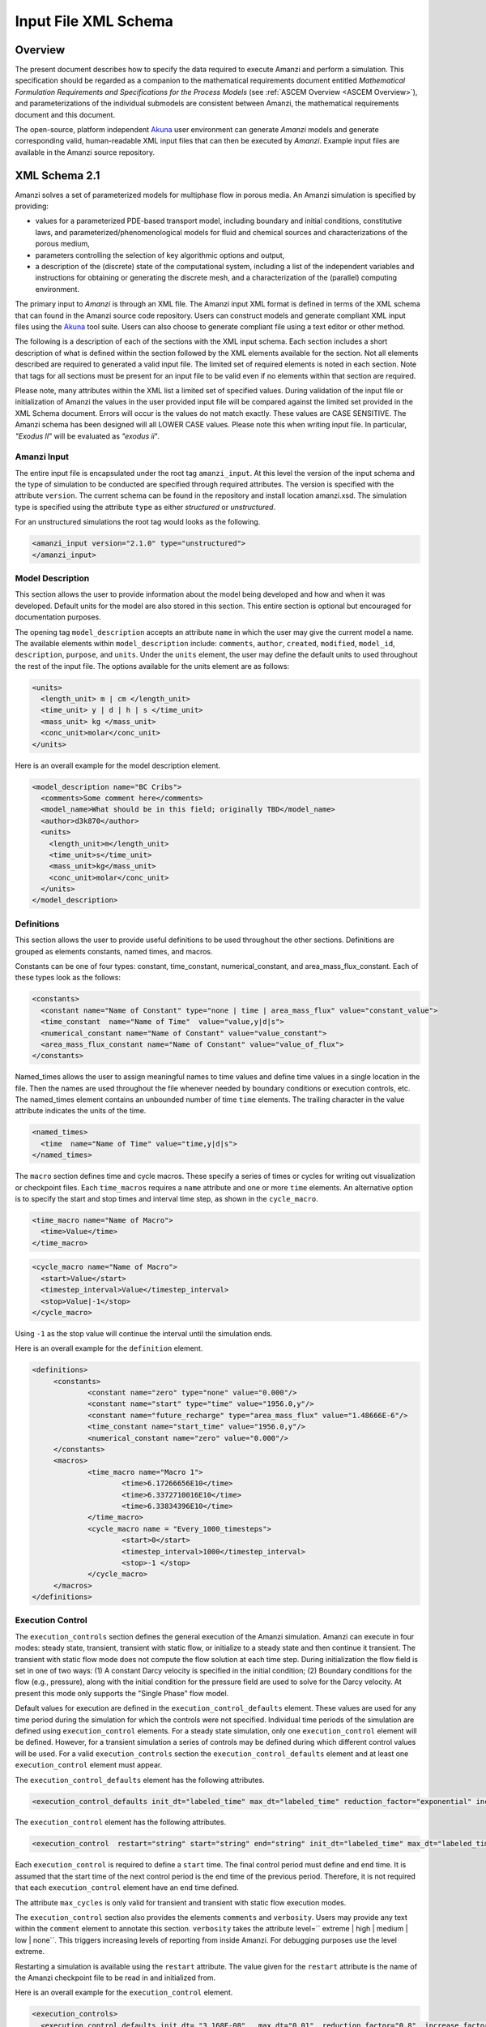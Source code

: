 .. _Amanzi XML Schema :

============================================================
Input File XML Schema 
============================================================

Overview
++++++++

The present document describes how to specify the data required to execute Amanzi and perform a simulation.  This specification should be regarded as a companion to the mathematical requirements document entitled *Mathematical Formulation Requirements and Specifications for the Process Models* (see :ref:`ASCEM Overview <ASCEM Overview>`), and parameterizations of the individual submodels are consistent between Amanzi, the mathematical requirements document and this document.

The open-source, platform independent Akuna_ user environment can generate *Amanzi* models and generate corresponding valid, human-readable XML input files that can then be executed by *Amanzi*.  Example input files are available in the Amanzi source repository.

XML Schema 2.1
++++++++++++++

Amanzi solves a set of parameterized models for multiphase flow in porous media. An Amanzi simulation is specified by providing:

* values for a parameterized PDE-based transport model, including boundary and initial conditions, constitutive laws, and parameterized/phenomenological models for fluid and chemical sources and characterizations of the porous medium,
* parameters controlling the selection of key algorithmic options and output,
* a description of the (discrete) state of the computational system, including a list of the independent variables and instructions for obtaining or generating the discrete mesh, and a characterization of the (parallel) computing environment.

The primary input to *Amanzi* is through an XML file. The Amanzi input XML format is defined in terms of the XML schema that can found in the Amanzi source code repository.  Users can construct models and generate compliant XML input files using the Akuna_ tool suite.  Users can also choose to generate compliant file using a text editor or other method.

.. In practice, Amanzi is called by a "simulation coordinator" which
.. manages the simulation instructions and orchestrates the flow of
.. data. A basic simulation coordinator is provided with the Amanzi
.. source code distribution. This simple stand-alone coordinator can be
.. used to drive a simple sequence of Amanzi runs, or can serve as a
.. template for user-generated extensions supporting more intricate
.. workflows.

The following is a description of each of the sections with the XML input schema.  Each section includes a short description of what is defined within the section followed by the XML elements available for the section.  Not all elements described are required to generated a valid input file.  The limited set of required elements is noted in each section.  Note that tags for all sections must be present for an input file to be valid even if no elements within that section are required.

Please note, many attributes within the XML list a limited set of specified values.  During validation of the input file or initialization of Amanzi the values in the user provided input file will be compared against the limited set provided in the XML Schema document.  Errors will occur is the values do not match exactly.  These values are CASE SENSITIVE.  The Amanzi schema has been designed will all LOWER CASE values.  Please note this when writing input file.  In particular, `"Exodus II`" will be evaluated as `"exodus ii`".

Amanzi Input
------------

The entire input file is encapsulated under the root tag ``amanzi_input``.  At this level the version of the input schema and the type of simulation to be conducted are specified through required attributes.  The version is specified with the attribute ``version``.  The current schema can be found in the repository and install location amanzi.xsd.  The simulation type is specified using the attribute ``type`` as either *structured* or *unstructured*.  

For an unstructured simulations the root tag would looks as the following.

.. code-block:: xml

    <amanzi_input version="2.1.0" type="unstructured">
    </amanzi_input>

Model Description
-------------------

This section allows the user to provide information about the model being developed and how and when it was developed.  Default units for the model are also stored in this section.  This entire section is optional but encouraged for documentation purposes.

The opening tag ``model_description`` accepts an attribute ``name`` in which the user may give the current model a name.  The available elements within ``model_description`` include: ``comments``, ``author``, ``created``, ``modified``, ``model_id``, ``description``, ``purpose``, and ``units``.  Under the ``units`` element, the user may define the default units to used throughout the rest of the input file.  The options available for the units element are as follows:

.. code-block:: xml

    <units>
      <length_unit> m | cm </length_unit>
      <time_unit> y | d | h | s </time_unit>
      <mass_unit> kg </mass_unit>
      <conc_unit>molar</conc_unit>
    </units>


Here is an overall example for the model description element.

.. code-block:: xml

  <model_description name="BC Cribs">
    <comments>Some comment here</comments>
    <model_name>What should be in this field; originally TBD</model_name>
    <author>d3k870</author>
    <units>
      <length_unit>m</length_unit>
      <time_unit>s</time_unit>
      <mass_unit>kg</mass_unit>
      <conc_unit>molar</conc_unit>
    </units>
  </model_description>


Definitions
-----------

This section allows the user to provide useful definitions to be used throughout the other sections.  Definitions are grouped as elements constants, named times, and macros.

Constants can be one of four types: constant, time_constant, numerical_constant, and area_mass_flux_constant. Each of these types look as the follows:

.. code-block:: xml

  <constants>
    <constant name="Name of Constant" type="none | time | area_mass_flux" value="constant_value">
    <time_constant  name="Name of Time"  value="value,y|d|s">
    <numerical_constant name="Name of Constant" value="value_constant">
    <area_mass_flux_constant name="Name of Constant" value="value_of_flux">
  </constants>

Named_times allows the user to assign meaningful names to time values and define time values in a single location in the file.  Then the names are used throughout the file whenever needed by boundary conditions or execution controls, etc.  The named_times element contains an unbounded number of time ``time`` elements. The trailing character in the value attribute indicates the units of the time.

.. code-block:: xml

  <named_times>
    <time  name="Name of Time" value="time,y|d|s">
  </named_times>

The ``macro`` section defines time and cycle macros.  These specify a series of times or cycles for writing out visualization or checkpoint files.  Each ``time_macros`` requires a ``name`` attribute and one or more ``time`` elements.  An alternative option is to specify the start and stop times and interval time step, as shown in the ``cycle_macro``.

.. code-block:: xml

  <time_macro name="Name of Macro">
    <time>Value</time>
  </time_macro>

.. code-block:: xml

  <cycle_macro name="Name of Macro">
    <start>Value</start>
    <timestep_interval>Value</timestep_interval>
    <stop>Value|-1</stop>
  </cycle_macro>

Using ``-1`` as the stop value will continue the interval until the simulation ends.

Here is an overall example for the ``definition`` element.

.. code-block:: xml

   <definitions>
	<constants>
		<constant name="zero" type="none" value="0.000"/>
		<constant name="start" type="time" value="1956.0,y"/>
		<constant name="future_recharge" type="area_mass_flux" value="1.48666E-6"/>
		<time_constant name="start_time" value="1956.0,y"/>
		<numerical_constant name="zero" value="0.000"/>
	</constants>
	<macros>
		<time_macro name="Macro 1">
			<time>6.17266656E10</time>
			<time>6.3372710016E10</time>
			<time>6.33834396E10</time>
		</time_macro>
	  	<cycle_macro name = "Every_1000_timesteps">
			<start>0</start>
			<timestep_interval>1000</timestep_interval>
			<stop>-1 </stop>
		</cycle_macro>
	</macros>
   </definitions>


Execution Control
-----------------

The ``execution_controls`` section defines the general execution of the Amanzi simulation.  Amanzi can execute in four modes: steady state, transient, transient with static flow, or initialize to a steady state and then continue it transient.  The transient with static flow mode does not compute the flow solution at each time step.  During initialization the flow field is set in one of two ways: (1) A constant Darcy velocity is specified in the initial condition; (2) Boundary conditions for the flow (e.g., pressure), along with the initial condition for the pressure field are used to solve for the Darcy velocity. At present this mode only supports the "Single Phase" flow model.

Default values for execution are defined in the ``execution_control_defaults`` element.  These values are used for any time period during the simulation for which the controls were not specified.  Individual time periods of the simulation are defined using ``execution_control`` elements.  For a steady state simulation, only one ``execution_control`` element will be defined.  However, for a transient simulation a series of controls may be defined during which different control values will be used.  For a valid ``execution_controls`` section the ``execution_control_defaults`` element and at least one ``execution_control`` element must appear.

The ``execution_control_defaults`` element has the following attributes.

.. code-block:: xml

  <execution_control_defaults init_dt="labeled_time" max_dt="labeled_time" reduction_factor="exponential" increase_factor="exponential" mode="steady | transient" method=" bdf1 | picard" />

The ``execution_control`` element has the following attributes.  

.. code-block:: xml

  <execution_control  restart="string" start="string" end="string" init_dt="labeled_time" max_dt="labeled_time" reduction_factor="exponential" increase_factor="exponential" mode="steady | transient" method=" bdf1 | picard" max_cycles="integer"/>

Each ``execution_control`` is required to define a ``start`` time.  The final control period must define and ``end`` time.  It is assumed that the start time of the next control period is the end time of the previous period.  Therefore, it is not required that each ``execution_control`` element have an ``end`` time defined.

The attribute ``max_cycles`` is only valid for transient and transient with static flow execution modes.

The ``execution_control`` section also provides the elements ``comments`` and ``verbosity``.  Users may provide any text within the ``comment`` element to annotate this section.  ``verbosity`` takes the attribute level=`` extreme | high | medium | low | none``.  This triggers increasing levels of reporting from inside Amanzi.  For debugging purposes use the level extreme.

Restarting a simulation is available using the ``restart`` attribute.  The value given for the ``restart`` attribute is the name of the Amanzi checkpoint file to be read in and initialized from.

Here is an overall example for the ``execution_control`` element.

.. code-block:: xml

  <execution_controls>
    <execution_control_defaults init_dt= "3.168E-08"   max_dt="0.01"  reduction_factor="0.8"  increase_factor="1.25" mode="transient" method="bdf1"/>
    <execution_control  start="0.0;y"   end="1956.0,y"  init_dt= "0.01" max_dt="500.0" reduction_factor="0.8"  mode = "steady"   />
    <execution_control start="B-17_release_begin" />
    <execution_control start="B-17_release_end" />
    <execution_control start="B-18_release_begin" />
    <execution_control start="B-18_release_end"  end="3000.0,y" />
  </execution_controls>

Numerical Controls
------------------

This section allows the user to define control parameters associated with the underlying numerical implementation.  The list of available options is lengthy.  However, none are required for a valid input file.  The ``numerical_controls`` section is divided up into the subsections: ``common_controls``, ``unstructured_controls``, and ``structured_controls``.  The ``common_controls`` section is currently empty.  However, in future versions controls that are common between the unstructured and structured executions will be moved to this section and given common terminology.

The ``unstructured_controls`` sections is divided in the the subsections: ``unstr_steady-state_controls``, ``unstr_transient_controls``, ``unstr_linear_solver``, ``unstr_nonlinear_solver``, and ``unstr_chemistry_controls``.  The list of available options is as follows:

.. code-block:: xml

  <unstructured_controls>

    <comments>Numerical controls comments here</comments>

    <unstr_steady-state_controls>
      <comments>Comment text here</comments>
      <min_iterations>Value</min_iterations>
      <max_iterations>Value</max_iterations>
      <max_preconditioner_lag_iterations>Value</max_preconditioner_lag_iterations>
      <nonlinear_tolerance>Value</nonlinear_tolerance>
      <unstr_pseudo_time_integrator>
        <initialize_with_darcy>Value</initialize_with_darcy>
        <clipping_saturation>Value</clipping_saturation>
        <method>picard</method>
        <preconditioner> trilinos_ml | hypre_amg | block_ilu </preconditioner>
             <!-- if trilinos_ml -->
          <trilinos_smoother_type> jacobi | gauss_seidel | ilu </trilinos_smoother_type>
          <trilinos_threshold> Value </trilinos_threshold>
          <trilinos_smoother_sweeps> Value </trilinos_smoother_sweeps>
          <trilinos_cycle_applications> Value </trilinos_cycle_applications>
             <!-- if hypre_amg -->
          <hypre_cycle_applications> Value </hypre_cycle_applications>
          <hypre_smoother_sweeps >Value </hypre_smoother_sweeps>
          <hypre_tolerance >Value </hypre_tolerance>
          <hypre_strong_threshold> Value </hypre_strong_threshold>
             <!-- if block_ilu -->
          <ilu_overlap> Value </ilu_overlap>
          <ilu_relax> Value </ilu_relax>
          <ilu_rel_threshold> Value </ilu_rel_threshold>
          <ilu_abs_threshold> Value </ilu_abs_threshold>
          <ilu_level_of_fill> Value </ilu_level_of_fill>
        </preconditioner>
        <linear_solver>aztec00</linear_solver>
        <control_options>Value</control_options>
        <convergence_tolerance>Value</convergence_tolerance>
        <max_iterations>Value</max_iterations>
      </unstr_pseudo_time_integrator>
      <limit_iterations>Value</limit_iterations>
      <nonlinear_iteration_damping_factor>Value</nonlinear_iteration_damping_factor>
      <nonlinear_iteration_divergence_factor>Value</nonlinear_iteration_divergence_factor>
      <restart_tolerance_factor>Value</restart_tolerance_factor>
      <restart_tolerance_relaxation_factor>Value</restart_tolerance_relaxation_factor>
      <max_divergent_iterations>Value</max_divergent_iterations>
    </steady-state_controls>

    <unstr_transient_controls>
      <comments>Comment text here</comments>
      <bdf1_integration_method min_iterations="Value" 
                               max_iterations="Value" 
                               limit_iterations="Value"
                               nonlinear_tolerance="Value"
                               nonlinear_iteration_damping_factor="Value"
                               max_preconditioner_lag_iterations="Value"
                               max_divergent_iterations="Value"
                               nonlinear_iteration_divergence_factor="Value"
                               restart_tolerance_factor="Value"
                               restart_tolerance_relaxation_factor="Value"
                               initialize_with_darcy="boolean"/>
      <preconditioner> trilinos_ml | hypre_amg | block_ilu </preconditioner>
           <!-- if trilinos_ml -->
        <trilinos_smoother_type> jacobi | gauss_seidel | ilu </trilinos_smoother_type>
        <trilinos_threshold> Value </trilinos_threshold>
        <trilinos_smoother_sweeps> Value </trilinos_smoother_sweeps>
        <trilinos_cycle_applications> Value </trilinos_cycle_applications>
           <!-- if hypre_amg -->
        <hypre_cycle_applications> Value </hypre_cycle_applications>
        <hypre_smoother_sweeps >Value </hypre_smoother_sweeps>
        <hypre_tolerance >Value </hypre_tolerance>
        <hypre_strong_threshold> Value </hypre_strong_threshold>
           <!-- if block_ilu -->
        <ilu_overlap> Value </ilu_overlap>
        <ilu_relax> Value </ilu_relax>
        <ilu_rel_threshold> Value </ilu_rel_threshold>
        <ilu_abs_threshold> Value </ilu_abs_threshold>
        <ilu_level_of_fill> Value </ilu_level_of_fill>
      </preconditioner>
    </unstr_transient_controls>

    <unstr_linear_solver>
      <comments>Comment text here</comments>
      <method> gmres </method>
      <max_iterations> Value </max_iterations>
      <tolerance> Value </tolerance>
      <preconditioner name="trilinos_ml | hypre_amg | block_ilu">
           <!-- if trilinos_ml -->
        <trilinos_smoother_type> jacobi | gauss_seidel | ilu </trilinos_smoother_type>
        <trilinos_threshold> Value </trilinos_threshold>
        <trilinos_smoother_sweeps> Value </trilinos_smoother_sweeps>
        <trilinos_cycle_applications> Value </trilinos_cycle_applications>
           <!-- if hypre_amg -->
        <hypre_cycle_applications> Value </hypre_cycle_applications>
        <hypre_smoother_sweeps >Value </hypre_smoother_sweeps>
        <hypre_tolerance >Value </hypre_tolerance>
        <hypre_strong_threshold> Value </hypre_strong_threshold>
           <!-- if block_ilu -->
        <ilu_overlap> Value </ilu_overlap>
        <ilu_relax> Value </ilu_relax>
        <ilu_rel_threshold> Value </ilu_rel_threshold>
        <ilu_abs_threshold> Value </ilu_abs_threshold>
        <ilu_level_of_fill> Value </ilu_level_of_fill>
      </preconditioner>
    </unstr_linear_solver>

    <unstr_nonlinear_solver name="nka | newton | inexact newton" />

    <unstr_chemistry_controls>
      <chem_tolerance> Value </chem_tolerance>
      <chem_max_newton_iterations> Value </chem_max_newton_iterations>
    </unstr_chemistry_controls>

  </unstructured_controls>

Here is an overall example for the ``unstructured_controls`` element.

.. code-block:: xml

	<unstructured_controls>

		<comments>Numerical controls comments here</comments>

		<unstr_steady-state_controls>
		        <comments>Note that this section contained data on timesteps, which was moved into the execution control section.</comments>
          		<min_iterations>10</min_iterations>
		      	<max_iterations>15</max_iterations>
          		<max_preconditioner_lag_iterations>30</max_preconditioner_lag_iterations>
          		<nonlinear_tolerance>1.0e-5</nonlinear_tolerance>
		</unstr_steady-state_controls>
		<unstr_transient_controls>
			<comments>Proposed comments section.</comments>
			<bdf1_integration_method min_iterations="10" max_iterations="15" max_preconditioner_lag_iterations="5" />
		</unstr_transient_controls>
		<unstr_linear_solver>
			<comments>Proposed comment section.</comments>
			<method>gmres</method>
			<max_iterations>20</max_iterations>
			<tolerance>1.0e-18</tolerance>
	                <preconditioner name = "hypre_amg">
	                     	<hypre_cycle_applications>10</hypre_cycle_applications>
	                	<hypre_smoother_sweeps>3</hypre_smoother_sweeps>
	                       	<hypre_tolerance>0.1</hypre_tolerance>
	                       	<hypre_strong_threshold>0.4</hypre_strong_threshold>
	                 </preconditioner>
 		</unstr_linear_solver>

	</unstructured_controls>

The ``structured_controls`` sections is divided in the the subsections: ``str_steady-state_controls``, ``str_transient_controls``, ``str_amr_controls``, and ``max_n_subcycle_transport``.  The list of available options is as follows:

.. code-block:: xml

  <structured_controls>

    <comments>Numerical controls comments here</comments>

    <str_steady-state_controls>
      <max_pseudo_time> Value </max_pseudo_time>
      <limit_iterations> Value </limit_iterations>
      <min_iterations> Value </min_iterations>
      <min_iterations_2> Value </min_iterations_2>
      <time_step_increase_factor> Value </time_step_increase_factor>
      <time_step_increase_factor_2> Value </time_step_increase_factor_2>
      <max_consecutive_failures_1> Value </max_consecutive_failures_1>
      <time_step_retry_factor_1> Value </time_step_retry_factor_1>
      <max_consecutive_failures_2> Value </max_consecutive_failures_2>
      <time_step_retry_factor_2> Value </time_step_retry_factor_2>
      <time_step_retry_factor_f> Value </time_step_retry_factor_f>
      <max_num_consecutive_success> Value </max_num_consecutive_success>
      <extra_time_step_increase_factor> Value </extra_time_step_increase_factor>
      <abort_on_psuedo_timestep_failure> Value </abort_on_psuedo_timestep_failure>
      <limit_function_evals> Value </limit_function_evals>
      <do_grid_sequence> true | false </do_grid_sequence>
      <grid_sequence_new_level_dt_factor>
        <dt_factor> Value </dt_factor> <!-- one element for each AMR level -->
      </grid_sequence_new_level_dt_factor>
    </str_steady-state_controls>


    <str_transient_controls>
      <max_ls_iterations> Value </max_ls_iterations>
      <ls_reduction_factor> Value </ls_reduction_factor>
      <min_ls_factor> Value </min_ls_factor>
      <ls_acceptance_factor> Value </ls_acceptance_factor>
      <monitor_line_search> Value </monitor_line_search>
      <monitor_linear_solve> Value </monitor_linear_solve>
      <use_fd_jac> true | false </use_fd_jac>
      <perturbation_scale_for_J> Value </perturbation_scale_for_J>
      <use_dense_Jacobian> true | false </use_dense_Jacobian>
      <upwind_krel> true | false </upwind_krel>
      <pressure_maxorder> Value </pressure_maxorder>
      <scale_solution_before_solve> true | false </scale_solution_before_solve>
      <semi_analytic_J> true | false </semi_analytic_J>
      <cfl> Value </cfl>
    </str_transient_controls>

    <str_transient_controls>
      <amr_levels> Value </amr_levels>
      <refinement_ratio>
        <int> Value </int>  <!-- one element for each AMR level -->
      </refinement_ratio>
      <do_amr_cubcycling> true | false </do_amr_cubcycling>
      <regrid_interval>
        <int> Value </int>  <!-- one element for each AMR level -->
      </regrid_interval>
      <blocking_factor>
        <int> Value </int>  <!-- one element for each AMR level -->
      </blocking_factor>
      <number_error_buffer_cells>
        <int> Value </int>  <!-- one element for each AMR level -->
      </number_error_buffer_cells>
      <refinement_indicators> Value </max_grid_size>
      <refinement_ratio>
        <field_name> Value </field_name>
        <regions> Value </regions>
        <max_refinement_level> Value </max_refinement_level>
        <start_time> Value </start_time>
        <end_time> Value </end_time>
        <!-- user may specify exactly 1 of the following -->
        <value_greater> Value </value_greater>
        <regions> Value </regions>
        <value_less> Value </value_less>
        <adjacent_difference_greater> Value </adjacent_difference_greater>
        <inside_region> true | false </inside_region>
      </refinement_indicators>
    </str_transient_controls>

    <max_n_subcycle_transport> Value </max_n_subcycle_transport>
  </structured_controls>

Mesh
----

A mesh must be defined for the simulation to be conducted on.  The mesh can be structured or unstructured.  Structured meshes are always internally generated while unstructured meshes may be generated internally or imported from an existing `Exodus II <http://sourceforge.net/projects/exodusii/>`_ file. Generated meshes in both frameworks are always regular uniformly spaced meshes.

Mesh parameters are specified in the ``mesh`` section. If the mesh is unstructured the opening tag of the ``mesh`` section takes an attribute called called ``framework`` which can take the value of ``mstk``, ``stk::mesh``, ``moab`` or ``simple``. This specifies which mesh infrastructure library is to be used for managing the mesh queries under-the-hood. 

The ``mesh`` section takes a ``dimension`` element which indicates if the mesh is 2D or 3D. A 2D mesh can be given in 3D space with a third coordinate of 0. If a 2D mesh is specified this impacts other aspects of the input file.  It is up to the user to ensure consistency within the input file.  Other effected parts of the input file include region definitions and initial conditions which use coordinates, the material property permeability which must be specified using the correct subset of x, y, and z coordinates, and the initial condiction velocity which also requires the correct subset of x, y, and z coordinates.

This section also takes an element indicating if the mesh is to be internally generated (structured and unstructured) or read from an external file (unstructured only). If the mesh is to be generated internally, a ``generate`` element is specified with details about the number of cells in each direction and the low and high coordinates of the bounding box. If the mesh is to be read from a file, a ``read`` element is specified with the file name and file format. Currently only Exodus II files are supported.  Finally, as in other sections, a ``comments`` element is provide to include any comments or documentation the user wishes.

Here is an example specification for internally generated ``mesh`` element for structured.

.. code-block:: xml

  <mesh framework="mstk"> 
    <comments>3D block</comments>
    <dimension>3</dimension>
    <generate>
      <number_of_cells nx = "400"  ny = "200"  nz = "10"/>
      <box  low_coordinates = "0.0,0.0,0.0" high_coordinates = "200.0,200.0,1.0"/>
    </generate>
  </mesh>

The following is an example specification for a generated unstructured mesh.

.. code-block:: xml

  <mesh framework="mstk"> 
    <comments>Pseudo 2D</comments>
    <dimension>3</dimension>
    <generate>
      <number_of_cells nx = "432"  ny = "1"  nz = "256"/>
      <box  low_coordinates = "0.0,0.0,0.0" high_coordinates = "216.0,1.0,107.52"/>
    </generate>
  </mesh>

Finally, an example of reading an unstructured mesh from a file is given below.

.. code-block:: xml

  <mesh framework="mstk"> 
    <comments>Read from Exodus II</comments>
    <dimension>3</dimension>
    <read>
      <file>dvz.exo</file>
      <format>exodus ii</format>
    </read>

  </mesh>

Regions
-------

Regions are geometrical constructs used in Amanzi to define subsets of the computational domain in order to specify the problem to be solved, and the output desired. Regions are commonly used to specify material properties, boundary conditions and observation domains. Regions may represent zero-, one-, two- or three-dimensional subsets of physical space. For a three-dimensional problem, the simulation domain will be a three-dimensional region bounded by a set of two-dimensional regions. If the simulation domain is N-dimensional, the boundary conditions must be specified over a set of regions are (N-1)-dimensional.

Amanzi automatically defines the special region labeled "All", which is the entire simulation domain. Under the "Structured" option, Amanzi also automatically defines regions for the coordinate-aligned planes that bound the domain, using the following labels: "XLOBC", "XHIBC", "YLOBC", "YHIBC", "ZLOBC", "ZHIBC"

The ``regions`` block is required.  Within the region block no regions are required to be defined.  The optional elements valid for both structured and unstructured include ``region``, ``box``, ``point``, and ``plane``.  As in other sections there is also an options ``comments`` element.

The elements ``box``, ``point``, and ``plane`` allow for inline description of regions.  The ``region`` element uses a subelement to either define a ``box`` or ``plane`` region or specify a region file.  Below are further descriptions of these elements.

Additional regions valid only for unstructured are ``polygonal_surface`` and ``logical``.  Additional regions valid only for structured include ``polygon`` and ``ellipse`` in 2D and ``rotated_``polygon`` and ``swept_polygon`` in 3D.

Box
---

A box region region is defined by a low corner coordinates and high corner coordinates. Box regions can be degenerate in one or more directions.

.. code-block:: xml

  <box  name="box name" low_coordinates = "x_low,y_low,z_low"
  high_coordinates = "x_high,y_high,z_high"/>


Point
-----

A point region is defined by a point coordinates.

.. code-block:: xml

  <point name="point name" coordinate = "x,y,z" />

Plane
-----

A plane region is defined by a point on the plane and the normal direction of the plane

.. code-block:: xml

  <plane name="plane name" location="x,y,z" normal="dx,dy,dz" />

Labeled Set
-----------

A labeled set region is a predefined set of mesh entities defined in the Exodus II mesh file. This type of region is useful when applying boundary conditions on an irregular surface that has been tagged in the external mesh generator.  Please note that both the format and entity attribute values are case sensitive.

.. code-block:: xml

  <region name="region name">
      <region_file label="integer label" name="filename" type="labeled set" format="exodus ii" entity=["cell"|"face"] />
  </region>

Color function
--------------

A color function region defines a region based on a specified integer color in a structured color function file. The color values may be specified at the nodes or cells of the color function grid. A computational cell is assigned the color of the data grid cell containing its cell centroid or the data grid nearest its cell-centroid. Computational cell sets are then build from all cells with the specified color value. In order to avoid gaps and overlaps in specifying materials, it is strongly recommended that regions be defined using a single color function file.  At this time, Exodus II is the only file format available.   Please note that both the format and entity attribute values are case sensitive.


.. code-block:: xml

  <region name="region name">
      <region_file label="integer label" name="filename" type="color" format="exodus ii"  entity=["cell"|"face"]/>
  </region>


Polygonal_Surface
-----------------

A polygonal_surface region is used to define a bounded planar region and is specified by the number of points and a list of points.  The points must be listed in order and this ordering is maintained during input translation.  This region type is only valid for the unstructured algorithm.

.. code-block:: xml

    <polygonal_surface name="polygon name" num_points="3">
      <point> (X, Y, Z) </point>
      <point> (X, Y, Z) </point>
      <point> (X, Y, Z) </point>
    </polygonal_surface>


Logical
-------

Logical regions are compound regions formed from other primitive type regions using boolean operations. Supported operators are union, intersection, subtraction and complement.  This region type is only valid for the unstructured algorithm.


.. code-block:: xml

    <logical  name="logical name" operation = "union | intersection | subtraction | complement" region_list = "region1, region2, region3"/>

Polygon
-------

A polygon region is used to define a bounded planar region and is specified by the number of points and a list of points.  The points must be listed in order and this ordering is maintained during input translation.  This region type is only valid for the structured algorithm in 2D.

.. code-block:: xml

    <polygon name="polygon name" num_points="3">
      <point> (X, Y) </point>
      <point> (X, Y) </point>
      <point> (X, Y) </point>
    </polygon>

Ellipse
-------

An ellipse region is used to define a bounded planar region and is specified by a center and X and Y radii.  This region type is only valid for the structured algorithm in 2D.

.. code-block:: xml

    <ellipse name="polygon name" num_points="3">
      <center> (X, Y) </center>
      <radius> (radiusX, radiusY) </radius>
    </ellipse>

Rotated Polygon
---------------

A rotated_polygon region is defined by a list of points defining the polygon, the plane in which the points exist, the axis about which to rotate the polygon, and a reference point for the rotation axis.  The points listed for the polygon must be in order and the ordering will be maintained during input translation. This region type is only valid for the structured algorithm in 3D.

.. code-block:: xml

    <rotated_polygon name="rotated_polygon name">
      <vertex> (X, Y, Z) </vertex>
      <vertex> (X, Y, Z) </vertex>
      <vertex> (X, Y, Z) </vertex>
      <xyz_plane> (XY | YZ | XZ) </xyz_plane>
      <axis> (X | Y | Z) </axis>
      <reference_point> (X, Y) </reference_point>
    </rotated_polygon>

Swept Polygon
---------------

A swept_polygon region is defined by a list of points defining the polygon, the plane in which the points exist, the extents (min,max) to sweep the polygon normal to the plane.  The points listed for the polygon must be in order and the ordering will be maintained during input translation. This region type is only valid for the structured algorithm in 3D.

.. code-block:: xml

    <swept_polygon name="swept_polygon name">
      <vertex> (X, Y, Z) </vertex>
      <vertex> (X, Y, Z) </vertex>
      <vertex> (X, Y, Z) </vertex>
      <xyz_plane> (XY | YZ | XZ) </xyz_plane>
      <extent_min> exponential </extent_min>
      <extent_max> exponential </extent_max>
    </swept_polygon>

.. Geochemistry
.. ------------

Material
--------

The ``material`` in this context is meant to represent the media through which fluid phases are transported. In the literature, this is also referred to as the "soil", "rock", "matrix", etc. Properties of the material must be specified over the entire simulation domain, and is carried out using the Region constructs defined above. For example, a single material may be defined over the "All" region (see above), or a set of materials can be defined over subsets of the domain via user-defined regions. If multiple regions are used for this purpose, they should be disjoint, but should collectively tile the entire domain. Each material requires a label and the following set of physical properties using the supported models described below.

A ``material`` element can contain the following:

.. code-block:: xml

  <material name="Name of material">
    <comments>Comment text here</comments>
    <mechanical_properties>
        <porosity value="Value"/>
        <particle_density value="Value"/>
        <specific_storage value="Value"/>
        <specific_yield value="Value"/>
        <dispersion_tensor alpha_l="Value" alpha_t="Value"/>
        <tortuosity value="Value"/>
    </mechanical_properties>
    <permeability x="Value" y="Value" z="Value"/>
    <hydraulic_conductivity x="Value" y="Value" z="Value"/>
    <cap_pressure model="van_genuchten | brooks_corey | none">
        <!-- for van_genuchten -->
 	<parameters m="Value" alpha="Value" sr="Value" optional_krel_smoothing_interval="Value"/>
        <!-- for brooks_corey -->
 	<parameters lambda="Value" alpha="Value" sr="Value" optional_krel_smoothing_interval="Value"/>
    </cap_pressure>
    <rel_perm model="mualem | burdine | none">
        <!-- burdine only -->
        <exp value="Value"/>
    </rel_perm>
    <sorption_isotherms>
        <!-- Three kd models available -->
        <!-- Note: all solutes should be listed under all materials, value="0" indicates the solute isn't present/active -->
	<solute name="Name of Solute" >
            <kd_model model="linear" kd = "Value" />
        </solute>
	<solute name="Name of Solute" >
            <kd_model model="langmuir" kd="Value" b="Value"/>
        </solute>
	<solute name="Name of Solute" >
            <kd_model model="freundlich" kd="Value" n="Value" />
        </solute>
    </sorption_isotherms>
    <assigned_regions>Comma seperated list of Regions</assigned_regions>
  </material>


While many material properties are available for the user to define, the minimum requirements for a valid material definition are specifying the ``assigned_regions`` and the ``porosity``.  However, if a capillary pressure model or relative permeability model is chosen (other than ``none``), the associated parameters must also be provided.

An example material would look like

.. code-block:: xml

  <material name="Facies_1">
    <comments>Material corresponds to region facies1</comments>
    <mechanical_properties>
      <porosity value="0.4082"/>
      <particle_density value="2720.0"/>
    </mechanical_properties>
    <permeability x="1.9976E-12" y="1.9976E-12" z="1.9976E-13"/>
    <cap_pressure model="van_genuchten">
      <parameters m="0.2294" alpha="1.9467E-04" sr="0.0"/>
    </cap_pressure>
    <rel_perm model="mualem"/>
    <assigned_regions>Between_Planes_1_and_2</assigned_regions>
  </material>

Process Kernels
---------------

Amanzi current employees three process kernels that need to be defined in the input file (1) flow, (2) transport, and (3) chemistry.  The ``process_kernels`` section allows the user to define which kernels are to be used during the section and select high level features of those kernels.  The ``process_kernels`` element is as follows:

.. code-block:: xml

  <process_kernels>
    <comments>Comment text here</comments>
    <flow state = "on | off" 
          model = "richards | saturated | constant"
          discretization_method = "fv-default | fv-monotone | fv-multi_point_flux_approximation | 
                                   fv-extended_to_boundary_edges | 
                                   mfd-default | mfd-optimized_for_sparsity | mfd-support_operator | 
                                   mfd-optimized_for_monotonicity | mfd-two_point_flux_approximation"
          rel_perm_method = "upwind-darcy_velocity | upwind-gravity | upwind-amanzi | 
                             other-arithmetic_average | other-harmonic_average" />
    <transport state = "on | off" algorithm = "explicit first-order | explicit second-order | implicit upwind | none" sub_cycling = "on | off"/>
    <chemistry state = "on | off" engine = "amanzi | pflotran | none" process_model="implicit operator split | none"/>
  </process_kernels>

Currently three scenerios are avaiable for calculated the flow field.  `"richards`" is a single phase, variably saturated flow assuming constant gas pressure.  `"saturated`" is a single phase, fully saturated flow.  `"constant`" is equivalent to the a flow model of single phase (saturated) with the time integration mode of transient with static flow in the version 1.2.1 input specification.  This flow model indicates that the flow field is static so no flow solver is called during time stepping. During initialization the flow field is set in one of two ways: (1) A constant Darcy velocity is specified in the initial condition; (2) Boundary conditions for the flow (e.g., pressure), along with the initial condition for the pressure field are used to solve for the Darcy velocity.

The attributes `"discretization_method`" and `"rel_perm_method`" are only relevant for the unstructured algorithm.

`"discretization_method`" specifies the spatial discretization method. The available options options for the finite volume method: "fv-default", "fv-monotone", "fv-multi_point_flux_approximation", and "fv-extended_to_boundary_edges". The available option for the mimetic finite difference method are "mfd-default", "mfd-optimized_for_sparsity", "mfd-support_operator", "mfd-optimized_for_monotonicity", and "mfd-two_point_flux_approximation". The option "mfd-optimized_for_sparsity" cannot be applied to all meshes. When it is not acceptable, the discretization method falls back to "mfd-optimized_for_sparsity".

`"rel_perm_method`" defines a method for calculating the upwinded relative permeability. The available options are:"upwind-darcy_velocity" (default), "upwind-gravity", "upwind-amanzi", "other-arithmetic_average"  and "other-harmonic_average".

For `"transport`" a combination of `"state`" and `"algorithm`" must be specified.  If `"state`" is `"off`" then `"algorithm`" is set to `"none`".  Otherwise the integration algorithm must be specified.  Whether sub-cycling is to be utilized within the transport algorithm is also specified here.

For `"chemistry`" a combination of `"state`", `"engine`", and `"process_model`" must be specified.  If `"state`" is `"off`" then `"engine`" and `"process_model`" are set to `"none`".  Otherwise the `"engine`" and `"process_model`" model must be specified. 

An example ``process_kernels`` is as follows:

.. code-block:: xml

  <process_kernels>
    <comments>This is a proposed comment field for process_kernels</comments>
    <flow state = "on" model = "richards"/>
    <transport state = "on" algorithm = "explicit first-order" sub_cycling = "on"/>
    <chemistry state = "off" engine="none" process_model="none"/>
  </process_kernels>

Phases
------

The ``phases`` section is used to specify components of each of the phases that are mobile, and solutes that are contained within them. For each phase, the list identifies the set of all independent variables that are to be stored on each discrete mesh cell.

The terminology for flow in porous media can be somewhat ambiguous between the multiphase and groundwater communities, particularly in regards to "components", "solutes" and "chemicals". Since Amanzi is designed to handle a wide variety of problems, we must settle on a nomenclature for our use here. In the general problem, multiple "phases" may coexist in the domain (e.g. gaseous, aqueous/liquid, etc), and each is comprised of a number of "components" (section 2.2). In turn, each component may carry a number of "solutes" and some of these may participate in chemical reactions. As a result of reactions, a chemical source or sink term may appear for the solutes involved in the reaction, including solutes in other mobile phases or in the material matrix. Additionally, certain reactions such as precipitation may affect the flow properties of the material itself during the simulation, and some might affect the properties of the fluid (e.g. brines affect the liquid density). While Amanzi does not currently support chemical reactions and thermal processes, the specification here allows for the existence of the necessary data structures and input data framework. Note that if solute concentrations are significant, the system may be better modeled with that solute treated as a separate component. Clearly, these definitions are highly problem-dependent, so Amanzi provide a generalized interface to accommodate a variety of scenarios.

Currently in Amanzi, solutes are transported in the various phase components, and are treated in "complexes". Each complex is typically in chemical equilibrium with itself and does not undergo phase change. Under these conditions, knowledge of the local concentration of the "basis" or "primary" species (the terms are used here interchangeably) in a chemical complex is sufficient to determine the concentrations of all related secondary species in the phase. Each basis species has a total component concentration and a free ion concentration. The total component concentration for each basis species is a sum of the free ion concentrations in the phase components and its stoichiometric contribution to all secondary species. Amanzi splits the total component concentration into a set of totals for each of the transported phase components, and a total sorbed concentration. Given the free ion concentration of each basis species (and if there is more than one phase, a specification of the thermodynamic relationships that determine the partitioning between phase components (if mass transfer is allowed - not in current Amanzi), we can reconstruct the concentration of the primary and secondary species in each phase. As a result only the basis species are maintained in the state data structures for each phases component.

In addition to solutes in the transported phases, there may be various immobile chemical constituents within the porous media (material) matrix, such as "minerals" and "surface complexes". Bookkeeping for these constituents is managed in Amanzi data structures by generalizing the "solute" concept - a slot in the state is allocated for each of these immobile species, but their concentrations are not included in the transport/flow components of the numerical integration. To allow selective transport of the various solutes, Amanzi uses the concept of solute groups. The aqueous solute concentrations are typically treated together as a group, for example, and often represent the only chemical constituents that are mobile. Thus, the current Amanzi will assume that any other groups specified in an Aqueous phase are immobile.

This section specifies the phases present and specific properties about those phases.  The first grouping is by ``liquid_phase`` and ``solid_phase``.  The ``liquid_phase`` element is required to produce a valid input file.

The ``liquid_phase`` element requires an attribute *name*.  This is used by other sections to identify this phase.  Subelements are used to define the ``viscosity``, ``density``, and ``dissolved_components``. While ``viscosity`` and ``density`` are required elements, ``dissolved_components`` is optional.  ``dissolved_components`` contains a subelement ``solutes`` under which individual ``solute`` elements are used to specify any solutes present in the liquid phase.  The text of the ``solute`` contains the name of the solute while the optional attributes specifing the value *coefficient_of_diffusion* and *first_order_decay_constant*.

The ``solid_phase`` element allows the user to define a ``minerals`` element under which a series of ``mineral`` elements can be listed to specify any minerals present in the solida phase.  The ``mineral`` elements contain the name of the mineral.

An example ``phases`` element looks like the following.

.. code-block:: xml

  <phases>
    <liquid_phase name = "water">
	<viscosity>1.002E-03</viscosity>
	<density>998.2</density>
	<dissolved_components> 
	    <solutes>
	       <solute coefficient_of_diffusion="1.0e-9" first_order_decay_constant="1.0e-9">Tc-99</solute>
	    </solutes> 
	</dissolved_components>
    </liquid_phase>
  </phases>


Initial Conditions
------------------

The `"initial_conditions`" section contains at least 1 and up to an unbounded number of `"initial_condition`" elements.  Each `"initial_condition`" element defines a single initial condition that is applied to one or more region specified in the ``assigned_regions`` element.  The initial condition can be applied to a liquid phase or solid phase using the appropriate subelement.

To specify a liquid phase the ``liquid_phase`` element is used.  At least one ``liquid_component`` must be specified.  In addition an unbounded number of ``solute_component`` elements and a single ``geochemistry`` element can be specified.  Under the ``liquid_component`` and ``solute_component`` elements an initial condition can be defined.  Under the ``geochemistry`` element a geochemistry constraint is defined.

The initial conditions are defined using a specific elements.  The element name indicates the type of condition and the attributes define the necessary information.  Below is a table of the conditions available for the liquid phase and the attributes required to define them.

+-----------------------+------------------+---------------------------------+
| Initial Condition Type| Attributes       | Value Type                      |
+=======================+==================+=================================+
| uniform_pressure      | | name           | | string                        |
|                       | | value          | | double/time_constant/constant |
+-----------------------+------------------+---------------------------------+
| linear_pressure       | | name           | | string                        |
|                       | | value          | | double/time_constant/constant |
|                       | | reference_coord| | coordinate                    |
|                       | | gradient       | | coordinate                    |
+-----------------------+------------------+---------------------------------+
| velocity              | | name           | | string                        |
|                       | | x              | | double/constant               |
|                       | | y              | | double/constant               |
|                       | | (z)            | | double/constant               |
+-----------------------+------------------+---------------------------------+
| uniform_saturation    | | name           | | string                        |
|                       | | value          | | double/time_constant/constant |
+-----------------------+------------------+---------------------------------+
| linear_saturation     | | name           | | string                        |
|                       | | value          | | double/time_constant/constant |
|                       | | reference_coord| | coordinate                    |
|                       | | gradient       | | coordinate                    |
+-----------------------+------------------+---------------------------------+


For the solute_component the attributes available are *name*, *value*, *function*, *reference_coord*, and *gradient*.  The function options available are *uniform* and *linear*.  The attributes *reference_coord*, and *gradient* are only necessary for the *linear* function type.

If in the ``process_kernels`` section the flow model is set to *constant* then the flow field is set in one of the following ways: (1) A constant Darcy velocity is specified in the initial condition (as above); (2) Boundary conditions for the flow (e.g., pressure), along with the initial condition for the pressure field are used to solve for the Darcy velocity.

An example ``initial_conditions`` element looks like the following.

.. code-block:: xml

	<initial_conditions>
	  <initial_condition name="Pressure and concentration for entire domain">
	    <comments>Initial Conditions Comments</comments>
	    <assigned_regions>All</assigned_regions>
	    <liquid_phase name = "water">
		<liquid_component name = "water">
		    <linear_pressure value = "101325" reference_coord ="(0.0,0.0,0.5)" gradient="(0.0,0.0,-9793.5192)"/>
		</liquid_component>
		<solute_component name = "Tc-99" value = "0" function="uniform"/>
	    </liquid_phase>
          </initial_condition>
	</initial_conditions>

Boundary Conditions
-------------------

Boundary conditions are defined in a similar manor to the initial conditions.  Under the tag ``boundary_conditions`` and series of individual ``boundary_condition`` elements can be defined.  Within each ``boundary_condition`` element the ``assigned_regions`` and ``liquid_phase`` elements must appear.  The boundary condition can be applied to one or more region using a comma separated list of region names.  Under the ``liquid_phase`` element the ``liquid_component`` element must be define.  An unbounded number of ``solute_component`` elements and one ``geochemistry`` element may optionally be defined.

Under the ``liquid_component`` and ``solute_component`` elements a time series of boundary conditions is defined using the boundary condition elements available in the table below.  Each component element can only contain one type of boundary condition.  Both elements also accept a *name* attribute to indicate the phase associated with the boundary condition.

+-------------------------+--------------------+------------------------------------+
|Boundary Condition Type  | Attributes         | Value Type                         |
+=========================+====================+====================================+
|inward_mass_flux         | | name             | | string                           |
|inward_volumetric_flux   | | start            | | double/time_constant/constant    |
|outward_mass_flux        | | value            | | double                           |
|outward_volumetric_flux  | | function         | | 'linear','uniform','constant'    |
+-------------------------+--------------------+------------------------------------+
|uniform_pressure         | | name             | | string                           |
|                         | | start            | | double/time_constant/constant    |
|                         | | value            | | double                           |
|                         | | function         | | 'uniform','constant'             |
+-------------------------+--------------------+------------------------------------+
|hydrostatic              | | name             | | string                           |
|                         | | start            | | double/time_constant/constant    |
|                         | | value            | | double                           |
|                         | | function         | | 'uniform','constant'             |
|                         | | coordinate_system| | 'absolute','relative to mesh top'|
+-------------------------+--------------------+------------------------------------+ 
|seepage_face             | | name             | | string                           |
|(unstructured only)      | | start            | | double/time_constant/constant    |
|                         | | inward_mass_flux | | double/time_constant/constant    |
|                         | | function         | | 'linear','uniform','constant'    |
+-------------------------+--------------------+------------------------------------+
|no_flow                  | | name             | | string                           |
|                         | | start            | | double/time_constant/constant    |
|                         | | function         | | 'linear','uniform','constant'    |
+-------------------------+--------------------+------------------------------------+

For the solute component, the boundary condition available is ``aqueous_conc`` which has the attributes *name*, *value*, *function*, and *start*.  The function options available are *uniform*, *linear*, and *constant*.

An example ``boundary_conditions`` element looks like the following.

.. code-block:: xml

  <boundary_conditions>
    <boundary_condition name = "Recharge at top of the domain">
	<assigned_regions>Recharge_Boundary_WestofCribs,Recharge_Boundary_btwnCribs,Recharge_Boundary_EastofCribs</assigned_regions>
	<liquid_phase name = "water">
	    <liquid_component name = "water">
		<inward_mass_flux start="0.0"    function= "constant"  value="pre_1956_recharge"/>
		<inward_mass_flux start="1956.0,y" function= "constant"  value="post_1956_recharge"/>
		<inward_mass_flux start="2012.0,y" function= "constant"  value="future_recharge"/>
		<inward_mass_flux start="3000.0,y" function= "constant"  value="future_recharge"/>
	    </liquid_component>
	    <solute_component name = "solute">
		<aqueous_conc name = "Tc-99" start="0.0"     function= "constant"  value="zero"/>
		<aqueous_conc name = "Tc-99" start="1956.0,y"  function= "constant"  value="zero"/>
		<aqueous_conc name = "Tc-99" start="2012.0,y"  function= "constant"  value="zero"/>
		<aqueous_conc name = "Tc-99" start="3000.0,y"  function= "constant"  value="zero"/>
	    </solute_component>
	</liquid_phase>
    </boundary_condition>
  </boundary_conditions>


Sources
-------

Sources are defined in a similar manner to the boundary conditions.  Under the tag ``sources`` and series of individual ``source`` elements can be defined.  Within each ``source`` element the ``assigned_regions`` and ``liquid_phase`` elements must appear.  Sources can be applied to one or more region using a comma separated list of region names.  Under the ``liquid_phase`` element the ``liquid_component`` element must be define.  An unbounded number of ``solute_component`` elements and one ``geochemistry`` element may optionally be defined.

Under the ``liquid_component`` and ``solute_component`` elements a time series of boundary conditions is defined using the boundary condition elements available in the table below.  Each component element can only contain one type of source.  Both elements also accept a *name* attribute to indicate the phase associated with the source.

+-------------------------+--------------------+------------------------------------+
|Liquid Phase Source Type | Attributes         | Value Type                         |
+=========================+====================+====================================+
|volume_weighted          | | start            | | double/time_constant/constant    |
|perm_weighted            | | value            | | double                           |
|                         | | function         | | 'linear','uniform','constant'    |
+-------------------------+--------------------+------------------------------------+

For the solute component, the source available is ``aqueous_conc`` which has the attributes *name*, *value*, *function*, and *start*.  The function options available are *uniform*, *linear*, and *constant*.


An example ``sources`` element looks like the following.

.. code-block:: xml

  <sources>
    <source name = "Pumping Well" >
      <assigned_regions>Well</assigned_regions>
      <liquid_phase name = "water">
	<liquid_component name="water">
	  <volume_weighted start="0.0" function="constant" value="-4.0"/>
	</liquid_component>
      </liquid_phase>
    </source>
  </sources>


Outputs
-------

Output data from Amanzi is currently organized into three specific elements: `"Vis`", `"Checkpoint`", `"Observations`", and `"Walkabout Data`".  Each of these is controlled in different ways, reflecting their intended use.

* `"Visualization`" is intended to represent snapshots of the solution at defined instances during the simulation to be visualized.  The ``vis`` element defines the naming and frequency of saving the visualization files.  The visualization files may include only a fraction of the state data, and may contain auxiliary "derived" information.

* `"Checkpoint`" is intended to represent all that is necessary to repeat or continue an Amanzi run.  The specific data contained in a checkpoint dump is specific to the algorithm options and mesh framework selected.  Checkpoint is special in that no interpolation is performed prior to writing the data files; the raw binary state is necessary.  As a result, the user is allowed to only write checkpoint at the discrete intervals of the simulation. The ``checkpoint`` element defines the naming and frequency of saving the checkpoint files.

* `"Observations`" is intended to represent diagnostic values to be returned to the calling routine from Amanzi's simulation driver.  Observations are typically generated at arbitrary times, and frequently involve various point samplings and volumetric reductions that are interpolated in time to the desired instant.  Observations may involve derived quantities or state fields.  The ``observations`` element may define one or more specific observation.

* `"Walkabout Data`" is intended to be used as input to the particle tracking software Walkabout.

Viz
---

The ``vis`` element defines the visualization file naming scheme and how often to write out the files.  The ``base_filename`` element contain the text component of the how the visualization files will be named.  The ``base_filename`` is appended with an index number to indicate the sequential order of the visualization files.  The ``num_digits`` elements indicates how many digits to use for the index.  Finally, the ``time_macros`` or ``cycle_macros`` element indicates previously defined time_macros or cycle_macros to be used to determine the frequency at which to write the visualization files.  One or more macro can be listed in a comma separated list.  Amanzi will converted the list of macros to a single list of times or cycles contained by all of the macros listed and output accordingly.

An example ``vis`` element looks like the following.

.. code-block:: xml

   <vis>
        <base_filename>plot</base_filename>
	<num_digits>5</num_digits>
	<time_macros>Macro 1</time_macros>
   </vis>

Checkpoint
----------

The ``checkpoint`` element defines the file naming scheme and frequency for writing out the checkpoint files.  The ``base_filename`` element contains the text component of the how the checkpoint files will be named.  The ``base_filename`` is appended with an index number to indicate the sequential order of the checkpoint files.  The ``num_digits`` elements indicates how many digits to use for the index.  Finally, the ``cycle_macro`` element indicates the previously defined cycle_macro to be used to determine the frequency at which to write the checkpoint files.

An example ``checkpoint`` element looks like the following.

.. code-block:: xml

    <checkpoint>
	<base_filename>chk</base_filename>
	<num_digits>5</num_digits>
	<cycle_macro>Every_1000_steps</cycle_macro>
    </checkpoint>

Observations
------------

The ``observations`` element defines the the file for writing observations to and specifies individual observations to be made.  At this time, all observations are written to a single file defined in the ``filename`` element.  Also, observations are only available for the liquid phases.  Therefore individual observations are defined in subelements under the ``liquid_phase`` tag.  The ``liquid_phase`` tag takes an attribute ``name`` to identify which phase the observations are associated with.

The element name of individual observations indicate the quantity being observed.  Below is a list of currently available observations.  Individual observations require the subelements ``assigned_regions``, ``functional``, and ``time_macro``.  ``aqueous_conc`` observations also take an attribute ``name`` which indicates the name of the solute being observed.

Available Observations:

- integrated_mass
- volumetric_water_content
- gravimetric_water_content
- aqueous_pressure
- x_aqueous_volumetric_flux
- y_aqueous_volumetric_flux
- z_aqueous_volumetric_flux
- material_id
- hydraulic_head
- aqueous_mass_flow_rate
- aqueous_volumetric_flow_rate
- aqueous_conc
- drawdown

An example ``observations`` element looks like the following.

.. code-block:: xml

    <observations>

      <filename>observation.out</filename>

      <liquid_phase name="water">
	<aqueous_pressure>
	  <assigned_regions>Obs_r1</assigned_regions>
	  <functional>point</functional>
	  <time_macro>Observation Times</time_macro>
	</aqueous_pressure>
	<aqueous_pressure>
	  <assigned_regions>Obs_r2</assigned_regions>
	  <functional>point</functional>
	  <time_macro>Observation Times</time_macro>
	</aqueous_pressure>
	<aqueous_pressure>
	  <assigned_regions>Obs_r2</assigned_regions>
	  <functional>point</functional>
	  <time_macro>Observation Times</time_macro>
	</aqueous_pressure>
      </liquid_phase>

    </observations>

.. _Akuna : http://esd.lbl.gov/research/projects/ascem/thrusts/platform/
.. _Mathematical Formulation Requirements and Specifications for the Process Models: http://software.lanl.gov/ascem/trac/attachment/wiki/Documents/ASCEM-HPC-ProcessModels_2011-01-0a.pdf

Walkabout
----------

The ''walkabout'' element deines the filenaming scheme and frequency for writing out the walkabout files.  As mentioned above, the user does not influence what is written to the walkabout files only the writing frequency and naming scheme.  Thus, the ''walkabout'' element has the following requiements

.. code-block:: xml

  <walkabout>
      Required Elements: base_filename, num_digits, cycle_macro
      Optional Elements: NONE
  </walkabout>

The *base_filename* element contain the text component of the how the walkabout files will be named.  The *base_filename* is appended with an index number to indicate the seqential order of the walkabout files.  The *num_digits* elements indicates how many digits to use for the index.  Final the *cycle_macro* element indicates the previously defined cycle_macro to be used to determine the frequency at which to write the walkabout files.

Example:

.. code-block:: xml

  <walkabout>
     <base_filename>chk</base_filename>
     <num_digits>5</num_digits>
     <cycle_macro>Every_100_steps</cycle_macro>
  </walkabout>
